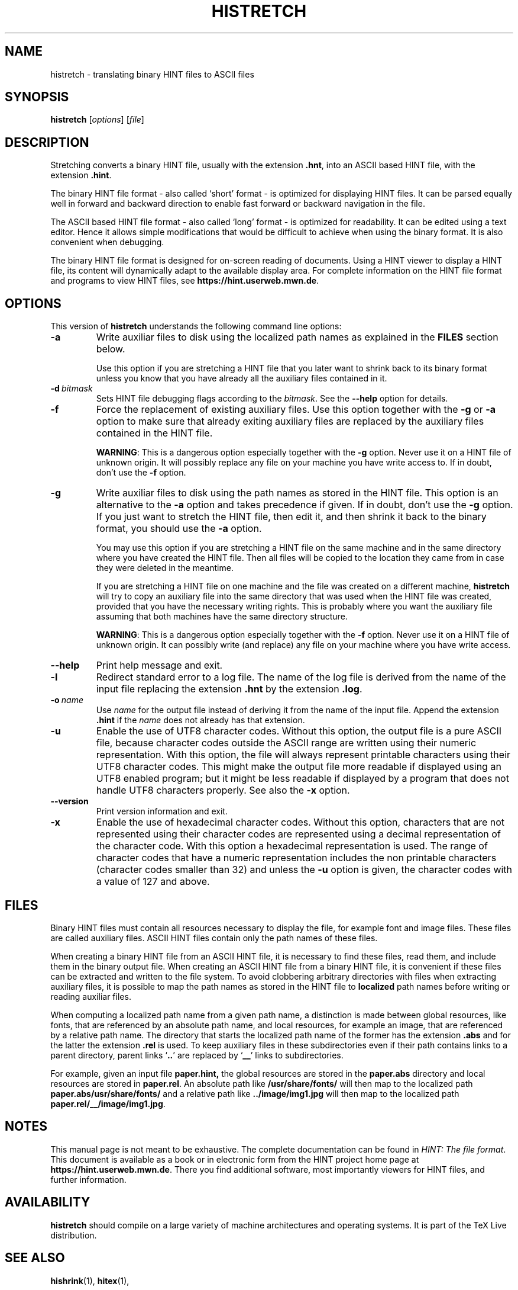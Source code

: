 .TH HISTRETCH 1 "11 November 2021" "Version 1.3"
.\"=====================================================================
.if n .ds MF Metafont
.if t .ds MF Metafont
.if t .ds TX \fRT\\h'-0.1667m'\\v'0.20v'E\\v'-0.20v'\\h'-0.125m'X\fP
.if n .ds TX TeX
.ie t .ds OX \fIT\v'+0.25m'E\v'-0.25m'X\fP
.el .ds OX TeX
.\" BX definition must follow TX so BX can use TX
.if t .ds BX \fRB\s-2IB\s0\fP\*(TX
.if n .ds BX BibTeX
.\" LX definition must follow TX so LX can use TX
.if t .ds LX \fRL\\h'-0.36m'\\v'-0.15v'\s-2A\s0\\h'-0.15m'\\v'0.15v'\fP\*(TX
.if n .ds LX LaTeX
.if t .ds AX \fRA\\h'-0.1667m'\\v'0.20v'M\\v'-0.20v'\\h'-0.125m'S\fP\*(TX
.if n .ds AX AmSTeX
.if t .ds AY \fRA\\h'-0.1667m'\\v'0.20v'M\\v'-0.20v'\\h'-0.125m'S\fP\*(LX
.if n .ds AY AmSLaTeX
.if n .ds WB Web
.if t .ds WB W\s-2EB\s0
.\"=====================================================================
.SH NAME
histretch \- translating binary HINT files to ASCII files
.SH SYNOPSIS
.B histretch
.RI [ options ]
.RI [ file ]
.\"=====================================================================
.SH DESCRIPTION
Stretching converts a binary HINT file, usually with the extension 
.BR .hnt ,
into an  ASCII based HINT file, with the extension
.BR .hint .
.PP
The binary HINT file format - also called `short' format - is optimized
for displaying HINT files. It can be parsed equally well in forward
and backward direction to enable fast forward or backward navigation in the file.
.PP
The ASCII based HINT file format - also called `long' format - is optimized
for readability. It can be edited using a text editor. Hence it allows
simple modifications that would be difficult to achieve when using the binary
format. It is also convenient when debugging.
.PP
The binary HINT file format is designed for on-screen reading of documents. 
Using a HINT viewer to display a HINT file, its content will dynamically
adapt to the available display area. For complete information on the
HINT file format and programs to view HINT files, see
.BR  https://hint.userweb.mwn.de .
.\"=====================================================================
.SH OPTIONS
This version of 
.B histretch
understands the following command line options:
.TP
.B -a
Write auxiliar files to disk using the localized path names as explained in the
.B FILES
section below.

Use this option if you are stretching a HINT file that you later want
to shrink back to its binary format unless you know that you have
already all the auxiliary files contained in it. 
.TP
.BI -d \ bitmask
Sets HINT file debugging flags according to the 
.IR bitmask .
See the
.B --help
option for details.
.TP
.B -f
Force the replacement of existing auxiliary files. 
Use this option together with the
.B -g
or 
.B -a
option to make sure that already exiting auxiliary files are replaced by the
auxiliary files contained in the HINT file.

.BR WARNING :
This is a dangerous option especially together with the
.B -g
option. Never use it on a HINT file of unknown
origin. It will possibly replace any file on your machine you have
write access to.  If in doubt, don't use the
.B -f
option.
.TP
.B -g
Write auxiliar files to disk using the path names as stored in the HINT file.
This option is an alternative to the 
.B -a
option and takes precedence if given. 
If in doubt, don't use the
.B -g
option.
If you just want to stretch the HINT file, then edit it, and then shrink
it back to the binary format, you should use the 
.B -a
option. 

You may use this option if you are stretching a HINT file on the same machine and in
the same directory where you have created the HINT file. Then all files
will be copied to the location they came from in case they were deleted
in the meantime.

If you are stretching a HINT file on one machine and the file was created
on a different machine, 
.B histretch 
will try to copy an auxiliary file
into the same directory that was used when the HINT file was created, provided that 
you have the necessary writing rights. 
This is probably where you want the auxiliary file assuming that both machines have the
same directory structure.

.BR WARNING :
This is a dangerous option especially together with the
.B -f
option. Never use it on a HINT file of unknown
origin. It can possibly write (and replace) any file on your machine where you have
write access.
.TP
.B --help
Print help message and exit.
.TP
.B -l
Redirect standard error to a log file. The name of the log file is derived from
the name of the input file replacing the extension
.B .hnt
by the extension
.BR .log .
.TP
.BI -o \ name
Use
.I name
for the output file instead of deriving it from the name of the input file.
Append the extension
.B .hint
if the
.I name
does not already has that extension.
.TP
.B -u
Enable the use of UTF8 character codes. 
Without this option, the output file is a pure ASCII file, because character codes
outside the ASCII range are written using their numeric representation.
With this option, the file will always represent printable characters using their UTF8 
character codes. This might make the output file more readable if displayed 
using an UTF8 enabled program; but it might be less readable if displayed
by a program that does not handle UTF8 characters properly. See also the
.B -x
option.
.TP
.B --version
Print version information and exit.
.TP
.B -x
Enable the use of hexadecimal character codes.
Without this option, characters that are not represented using their
character codes are represented using a decimal representation of 
the character code. With this option a hexadecimal representation is used.
The range of character codes that have a numeric representation includes
the non printable characters (character codes smaller than 32)
and unless the 
.B -u
option is given, the character codes with a value of 127 and above.
.\"=====================================================================
.SH FILES
Binary HINT files must contain all resources necessary to display the file,
for example font and image files.  These files are called auxiliary files.
ASCII HINT files contain only the path names of these files.

When creating a binary HINT file from an ASCII HINT file, it is
necessary to find these files, read them, and include them in the binary output file.
When creating an ASCII HINT file from a binary HINT file, it is
convenient if these files can be extracted and written to the file system.
To avoid clobbering arbitrary directories with files when extracting auxiliary 
files, it is possible to map the path names as stored in the HINT file
to 
.B localized
path names before writing or reading auxiliar files.

When computing a localized path name from a given path name,
a distinction is made between global resources,
like fonts, that are referenced by an absolute path name, and local
resources, for example an image, that are referenced by a relative
path name. The directory that starts the localized path name of the former 
has the extension
.B .abs
and for the latter the extension
.BR .rel 
is used.
To keep auxiliary files in these subdirectories even if their path
contains links to a parent directory, parent links
.RB ` .. ' 
are replaced by
.RB ` __ '
links to subdirectories.

For example,
given an input file 
.BR paper.hint,
the global resources are stored in the
.B paper.abs
directory and local resources are stored in 
.BR paper.rel .
An absolute path like
.B /usr/share/fonts/
will then map to the localized path
.BR paper.abs/usr/share/fonts/ 
and a relative path like
.B ../image/img1.jpg
will then map to the localized path
.BR paper.rel/__/image/img1.jpg .
.\"=====================================================================
.SH NOTES
This manual page is not meant to be exhaustive.  The complete
documentation can be found in
.IR "HINT: The file format" .
This document is available as a book or in electronic form from the 
HINT project home page at 
.BR https://hint.userweb.mwn.de .
There you find additional software, most importantly viewers for HINT files,
and further information.
.\"=====================================================================
.SH AVAILABILITY
.B histretch
should compile on a large variety of machine architectures
and operating systems.
It is part of the \*(TX Live distribution.
.PP
.\"=====================================================================
.SH "SEE ALSO"
.BR hishrink (1),
.BR hitex (1),
.\"=====================================================================
.SH AUTHORS
Martin Ruckert
.\" vim: syntax=nroff
